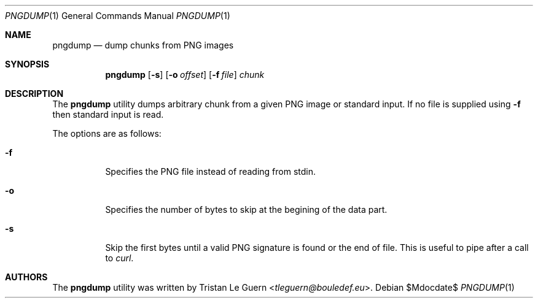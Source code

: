 .\"	$OpenBSD: mdoc.template,v 1.15 2014/03/31 00:09:54 dlg Exp $
.\"
.\" Copyright (c) 2023 Tristan Le Guern <tleguern@bouledef.eu>
.\"
.Dd $Mdocdate$
.Dt PNGDUMP 1
.Os
.Sh NAME
.Nm pngdump
.Nd dump chunks from PNG images
.Sh SYNOPSIS
.Nm
.Op Fl s
.Op Fl o Ar offset
.Op Fl f Ar file
.Ar chunk
.Sh DESCRIPTION
The
.Nm
utility dumps arbitrary chunk from a given PNG image or standard input.
If no file is supplied using
.Fl f
then standard input is read.
.Pp
The options are as follows:
.Bl -tag -width Ds
.It Fl f
Specifies the PNG file instead of reading from stdin.
.It Fl o
Specifies the number of bytes to skip at the begining of the data part.
.It Fl s
Skip the first bytes until a valid PNG signature is found or the end of file.
This is useful to pipe after a call to
.Xr curl .
.Sh AUTHORS
The
.Nm
utility was written by
.An Tristan Le Guern Aq Mt tleguern@bouledef.eu .

